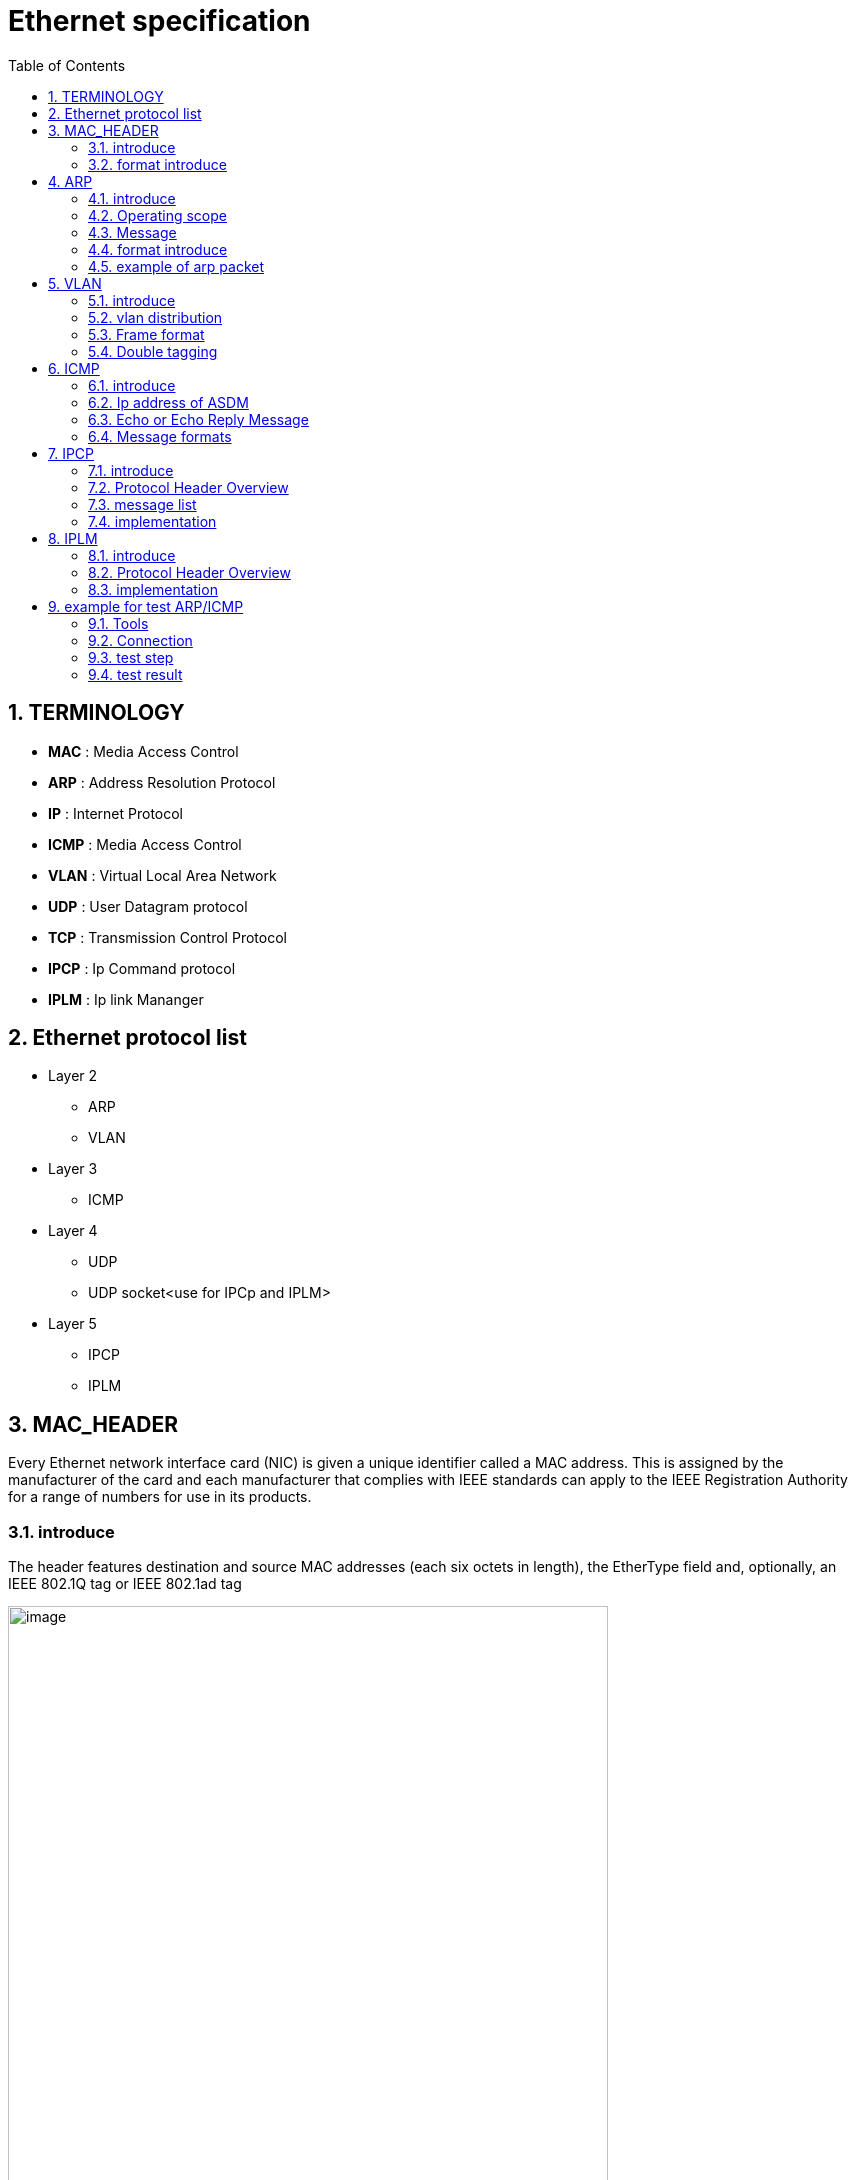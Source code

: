 = Ethernet specification
:toc:
:toclevels: 4
:toc-position: left
:source-highlighter: pygments
:icons: font
:sectnums:

== TERMINOLOGY

*  **MAC**      : Media Access Control
*  **ARP**       : Address Resolution Protocol
*  **IP**         : Internet Protocol
*  **ICMP**      :  Media Access Control
*  **VLAN**      : Virtual Local Area Network
*  **UDP**        : User Datagram protocol
*  **TCP**       : Transmission Control Protocol
*  **IPCP**       : Ip Command protocol
*  **IPLM**       : Ip link Mananger

== Ethernet protocol list

* Layer 2
** ARP
** VLAN
* Layer 3
** ICMP
* Layer 4
** UDP
** UDP socket<use for IPCp and IPLM>
* Layer 5
** IPCP
** IPLM

== MAC_HEADER

Every Ethernet network interface card (NIC) is given a unique identifier called a MAC address. This is assigned by the manufacturer of
the card and each manufacturer that complies with IEEE standards can apply to the IEEE Registration Authority for a range of numbers for
use in its products.

=== introduce

The header features destination and source MAC addresses (each six octets in length),
the EtherType field and, optionally, an IEEE 802.1Q tag or IEEE 802.1ad tag

image:image/Ether.JPG[image,600,600,role="center"]

=== format introduce

* destination MAC Address

** The destination MAC Address has 6 bytes .

** This field contains the address of station for which the data is intended.
The left most bit indicates whether the destination is an individual address or
a group address. An individual address is denoted by a zero, while a one indicates a group address.
The next bit into the DA indicates whether the address is globally administered, or local. If the address
is globally administered the bit is a zero, and a one of it is locally administered. There are then 46 remaining bits.
These are used for the destination address itself.

** For our project,The destination MAC Address is 02:00:00:00:14:01

* Source MAC Address
** The source address consists of six bytes, and it is used to identify the sending station.
As it is always an individual address the left most bit is always a zero.

* Length/Type

**  This field is two bytes in length. It provides MAC information and indicates
the number of client data types that are contained in the data field of the frame.
It may also indicate the frame ID type if the frame is assembled using an optional
format.(IEEE 802.3 only).

** For our project, we use the ipv4 protocol and 8021q protocol
*** if the protocol is IPV4,The value of this field should be 0x0800
*** if the protocol is VLAN(8021q),The value of this field should be 0x8100

== ARP

=== introduce

The Address Resolution Protocol (ARP) is a communication protocol used for
discovering the link layer address, such as a MAC address, associated with a
given internet layer address, typically an IPv4 address. This mapping is a
critical function in the Internet protocol suite.
ARP was defined in 1982 by RFC 826,which is Internet Standard STD 37.

=== Operating scope

The Address Resolution Protocol is a request-response protocol whose messages
are encapsulated by a link layer protocol. It is communicated within the
boundaries of a single network, never routed across internetworking nodes.
This property places ARP into the link layer of the Internet protocol suite

=== Message

* Arp request. The Ip address of ASDM is 198.18.36.1/255.255.0.0
 The MAC address of ASDM is 02:00:00:00:14:01

* Internet Protocol (IPv4) over Ethernet ARP packet

image:image/arp.JPG[image,600,600,role="center"]

=== format introduce

* Hardware type (HTYPE)
** This field specifies the network link protocol type.
   Example: Ethernet is 1.
* Protocol type (PTYPE)
** This field specifies the internetwork protocol for which the ARP request is intended.
  For IPv4, this has the value 0x0800.
* Hardware length (HLEN)
** Length (in octets) of a hardware address. Ethernet addresses size is 6
* Protocol length (PLEN)
** Length (in octets) of addresses used in the upper layer protocol. (The upper layer protocol specified in PTYPE.) IPv4 address size is 4.
* Operation
** Specifies the operation that the sender is performing: 1 for request, 2 for reply.
* Sender hardware address (SHA)
** Media address of the sender. In an ARP request this field is used to indicate the address of the host sending the request. In an ARP reply this field is used to indicate the address of the host that the request was looking for. (Not necessarily address of the host replying as in the case of virtual media.) Switches do not
 pay attention to this field, particularly in learning MAC addresses. The ARP PDU is encapsulated in Ethernet frame, and that is why Layer 2 devices examine it.
* Sender protocol address (SPA)
** Internetwork address of the sender.
* Target hardware address (THA)
** Media address of the intended receiver. In an ARP request this field is ignored.
 In an ARP reply this field is used to indicate the address of the host that originated the ARP request.

* Target protocol address (TPA)
** Internetwork address of the intended receiver

=== example of arp packet

image:image/arp_ex.JPG[image,600,600,role="center"]

== VLAN

=== introduce

A virtual LAN (VLAN) is any broadcast domain that is partitioned and isolated in a
computer network at the data link layer (OSI layer 2)

The protocol most commonly used today to support VLANs is IEEE 802.1Q

=== vlan distribution

,===

vlan ID,node name,function
2,VGM-ASDM,ipcp
5,VGM-ASDM,Traffic Jam Pilot
6,VGM-ASDM,IPLM
12,VGM-ASDM,ICMP

,===
=== Frame format

* 802.1Q tag format


image:image/vlan.JPG[image,600,600,role="center"]

* format introduce

** Tag protocol identifier (TPID)
*** A 16-bit field set to a value of 0x8100 in order to identify the frame as an IEEE 802.1Q-tagged frame.
This field is located at the same position as the EtherType field in untagged frames, and is thus used
to distinguish the frame from untagged frames.

** Tag control information (TCI)
A 16-bit field containing the following sub-fields:
*** Priority code point (PCP)
**** A 3-bit field which refers to the IEEE 802.1p class of service and maps to the frame priority level.
 Different PCP values can be used to prioritize different classes of traffic
*** Drop eligible indicator (DEI)
**** A 1-bit field. (formerly CFI[b]) May be used separately or in conjunction with PCP to
indicate frames eligible to be dropped in the presence of congestion
*** VLAN identifier (VID)
**** A 12-bit field specifying the VLAN to which the frame belongs. The hexadecimal values of 0x000 and 0xFFF are reserved.
**** For our project,The VID will be config 2,5,6,12
* Frame format

image:image/vlan1.JPG[image,600,600,role="center"]


=== Double tagging

* GEELY asked us to discard the Double tagging messages.

* All ECUs (including the switches) shall drop frames with more than one outer VLAN Tag with TPID
0x8100.
* All ECUs (including the switches) shall drop frames with an outer VLAN Tag with TPID 0x9100 or
0x88a8.

image:image/vlan3.JPG[image,600,600,role="center"]

== ICMP

=== introduce

The Internet Protocol (IP) is used for host-to-host datagram
service in a system of interconnected networks called the
Catenet

ICMP messages are sent in several situations:  for example, when a
datagram cannot reach its destination, when the gateway does not have
the buffering capacity to forward a datagram, and when the gateway
can direct the host to send traffic on a shorter route.

=== Ip address of ASDM

The Ip address of ASDM is 192.18.36.1/255.255.0.0

=== Echo or Echo Reply Message

    0                   1                   2                   3
   0 1 2 3 4 5 6 7 8 9 0 1 2 3 4 5 6 7 8 9 0 1 2 3 4 5 6 7 8 9 0 1
  +-+-+-+-+-+-+-+-+-+-+-+-+-+-+-+-+-+-+-+-+-+-+-+-+-+-+-+-+-+-+-+-+
  |     Type      |     Code      |          Checksum             |
  +-+-+-+-+-+-+-+-+-+-+-+-+-+-+-+-+-+-+-+-+-+-+-+-+-+-+-+-+-+-+-+-+
  |           Identifier          |        Sequence Number        |
  +-+-+-+-+-+-+-+-+-+-+-+-+-+-+-+-+-+-+-+-+-+-+-+-+-+-+-+-+-+-+-+-+
  |     Data ...
  +-+-+-+-+-

* IP Fields:

** Addresses:
    The address of the source in an echo message will be the
    destination of the echo reply message.  To form an echo reply
    message, the source and destination addresses are simply reversed,
    the type code changed to 0, and the checksum recomputed.

* IP Fields:

** Type
*** 8 for echo message
*** 0 for echo reply message
** Code
*** 0
** Checksum
***   The checksum is the 16-bit ones's complement of the one's
      complement sum of the ICMP message starting with the ICMP Type.
      For computing the checksum , the checksum field should be zero.
      If the total length is odd, the received data is padded with one
      octet of zeros for computing the checksum.  This checksum may be
      replaced in the future.
** Identifier
*** If code = 0, an identifier to aid in matching echos and replies,
    may be zero.
** Sequence Number
***  If code = 0, a sequence number to aid in matching echos and
    replies, may be zero
** Description
***  The data received in the echo message must be returned in the echo
     reply message.

      The identifier and sequence number may be used by the echo sender
      to aid in matching the replies with the echo requests.  For
      example, the identifier might be used like a port in TCP or UDP to
      identify a session, and the sequence number might be incremented
      on each echo request sent.  The echoer returns these same values
      in the echo reply.

      Code 0 may be received from a gateway or a host.

=== Message formats

ICMP messages are sent using the basic IP header.  The first octet of
the data portion of the datagram is a ICMP type field; the value of
this field determines the format of the remaining data.  Any field
labeled "unused" is reserved for later extensions and must be zero
when sent, but receivers should not use these fields (except to
include them in the checksum).


== IPCP

=== introduce

image:image/ipcp.JPG[image,600,600,role="center"]

=== Protocol Header Overview

image:image/ipcp1.JPG[image,600,600,role="center"]

=== message list

,===
Unique Identifier(16 bit),operationID name
0x0001,GlobalDataMessage
0x0002,PathControlMessage
0x0003,PositionMessage
0x0004,ProfileMessage
0x0005,ProfileControlMessage
,===

=== implementation

TIP: IPCP requires a script to emulate the IHU server and I think this could be done
     by Sarvesh

== IPLM

=== introduce

image:image/ipcp.JPG[image,600,600,role="center"]

=== Protocol Header Overview

image:image/ipcp2.JPG[image,600,600,role="center"]

=== implementation

TIP: IPLM requires a script to emulate the IHU server and I think this could be done
     by Sarvesh

== example for test ARP/ICMP

=== Tools

* Vector VN5610A
* ASDM boards
* PC
* power supply

=== Connection

image:image/test0.JPG[image,600,600,role="center"]

=== test step

* Open the software for VN5610A,Power on the ASDM3

image:image/test1.png[image,600,800,role="center"]

* Config VN5610A and send A arp packet

image:image/test2.png[image,600,800,role="center"]

* config the VN5610A and send a icmp packet

image:image/test3.png[image,600,800,role="center"]

=== test result

* The VN5610A receive the arp reply from ASDM

image:image/test4.png[image,600,800,role="center"]

* The VN5610A receive the icmp reply from ASDM

image:image/test5.png[image,600,800,role="center"]
